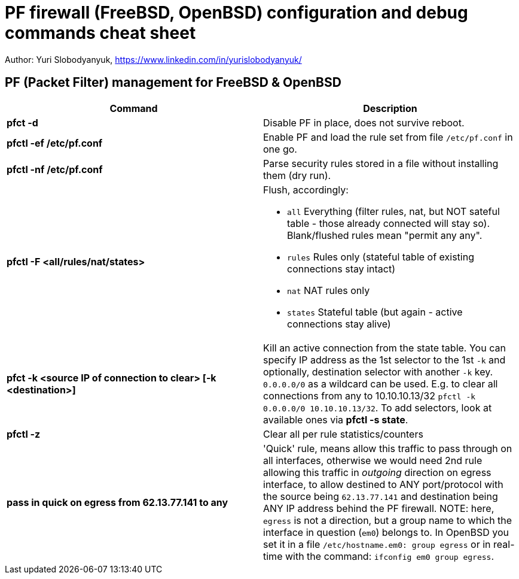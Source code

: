 = PF firewall (FreeBSD, OpenBSD) configuration and debug commands cheat sheet
:homepage: https://yurisk.info

Author: Yuri Slobodyanyuk, https://www.linkedin.com/in/yurislobodyanyuk/


== PF (Packet Filter) management for FreeBSD & OpenBSD

[cols=2, options="header"]
|===
|Command
|Description

|*pfct -d*
|Disable PF in place, does not survive reboot.

|*pfctl -ef /etc/pf.conf*
|Enable PF and load the rule set from file `/etc/pf.conf` in one go.

|*pfctl -nf /etc/pf.conf*
|Parse security rules stored in a file without installing them (dry run).

|*pfctl -F <all/rules/nat/states>*


a|  Flush, accordingly:  

- `all` Everything (filter rules, nat, but NOT sateful table - those already connected will stay so). Blank/flushed rules mean "permit any any".
- `rules` Rules only (stateful table of existing connections stay intact)
- `nat` NAT rules only
- `states` Stateful table (but again - active connections stay alive)

|*pfct -k <source IP of connection to clear> [-k <destination>]*
|Kill an active connection from the state table. You can specify IP address as the 1st selector to the 1st `-k` and optionally, destination selector with another `-k` key. `0.0.0.0/0` as a wildcard can be used. E.g. to clear all connections from any to 10.10.10.13/32 `pfctl -k 0.0.0.0/0 10.10.10.13/32`. To add selectors, look at available ones via *pfctl -s state*.   


|*pfctl -z*
|Clear all per rule statistics/counters


|*pass in quick on egress from 62.13.77.141 to any*
| 'Quick' rule, means allow this traffic to pass through on all interfaces, otherwise we would need 2nd rule allowing this traffic in _outgoing_ direction on egress interface, to allow destined to ANY port/protocol with the source being `62.13.77.141` and destination being ANY IP address behind the PF firewall. NOTE: here, `egress` is not a direction, but a group name to which the interface in question (`em0`) belongs to. In OpenBSD you set it in a file `/etc/hostname.em0: group egress` or in real-time with the command: `ifconfig em0 group egress`. 






|===
